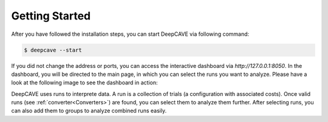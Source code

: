 Getting Started
===============

After you have followed the installation steps, you can start DeepCAVE via following command:

.. code:: bash

    $ deepcave --start


If you did not change the address or ports, you can access the interactive dashboard
via `http://127.0.0.1:8050`. In the dashboard, you will be directed to the main page, in which you
can select the runs you want to analyze. Please have a look at the following image
to see the dashboard in action:

.. image:: images/plugins/interface.png


DeepCAVE uses runs to interprete data. A run is a collection of trials (a configuration with associated costs).
Once valid runs (see :ref:`converter<Converters>`) are found, you can select them to analyze them further.
After selecting runs, you can also add them to groups to analyze combined runs easily.
